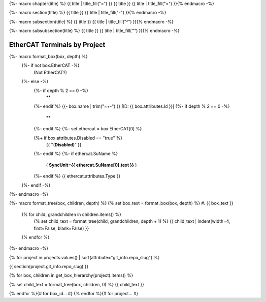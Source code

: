 {%- macro chapter(title) %}
{{ title | title_fill("=") }}
{{ title }}
{{ title | title_fill("=") }}{% endmacro -%}

{%- macro section(title) %}
{{ title }}
{{ title | title_fill("-") }}{% endmacro -%}

{%- macro subsection(title) %}
{{ title }}
{{ title | title_fill("^") }}{% endmacro -%}

{%- macro subsubsection(title) %}
{{ title }}
{{ title | title_fill('"') }}{% endmacro -%}



EtherCAT Terminals by Project
=============================

{%- macro format_box(box, depth) %}
  {%- if not box.EtherCAT -%}
    (Not EtherCAT?)
  {%- else -%}
    {%- if depth % 2 == 0 -%}
      **
    {%- endif %}
    {{- box.name | trim("=+-") }} [ID: {{ box.attributes.Id }}]
    {%- if depth % 2 == 0 -%}
      **
    {%- endif %}
    {%- set ethercat = box.EtherCAT[0] %}

    {%+ if box.attributes.Disabled == "true" %}
      {{ "(**Disabled**)" }}
    {%- endif %}
    {%- if ethercat.SuName %}
      ( **SyncUnit={{ ethercat.SuName[0].text }}** )
    {%- endif %}
    {{ ethercat.attributes.Type }}
  {%- endif -%}
{%- endmacro -%}

{%- macro format_tree(box, children, depth) %}
{% set box_text = format_box(box, depth) %}
#. {{ box_text }}

  {% for child, grandchildren in children.items() %}
    {% set child_text = format_tree(child, grandchildren, depth + 1) %}
    {{ child_text | indent(width=4, first=False, blank=False) }}

  {% endfor %}
{%- endmacro -%}

{% for project in projects.values() | sort(attribute="git_info.repo_slug") %}

{{ section(project.git_info.repo_slug) }}

{% for box, children in get_box_hierarchy(project).items() %}

{% set child_text = format_tree(box, children, 0) %}
{{ child_text }}

{% endfor %}{# for box_id... #}
{% endfor %}{# for project... #}
